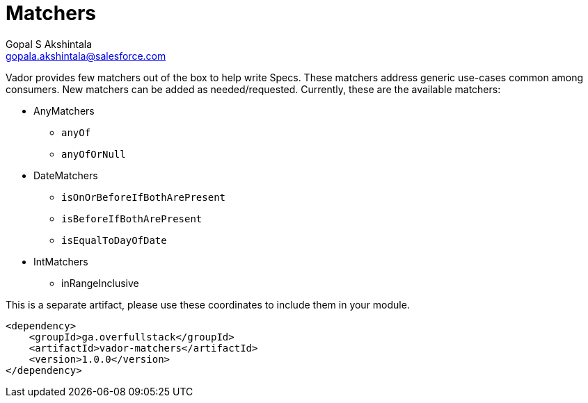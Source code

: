 = Matchers
Gopal S Akshintala <gopala.akshintala@salesforce.com>
:Revision: 1.0
ifdef::env-github[]
:tip-caption: :bulb:
:note-caption: :information_source:
:important-caption: :heavy_exclamation_mark:
:caution-caption: :fire:
:warning-caption: :warning:
endif::[]
:vador-version: 1.0.0
:toc:
:toc-placement: preamble
:imagesdir: images

Vador provides few matchers out of the box to help write Specs.
These matchers address generic use-cases common among consumers.
New matchers can be added as needed/requested.
Currently, these are the available matchers:

* AnyMatchers
** `anyOf`
** `anyOfOrNull`
* DateMatchers
** `isOnOrBeforeIfBothArePresent`
** `isBeforeIfBothArePresent`
** `isEqualToDayOfDate`
* IntMatchers
** inRangeInclusive

[.lead]
This is a separate artifact, please use these coordinates to include them in your module.

[source,xml,subs=attributes+]
----
<dependency>
    <groupId>ga.overfullstack</groupId>
    <artifactId>vador-matchers</artifactId>
    <version>{vador-version}</version>
</dependency>
----
